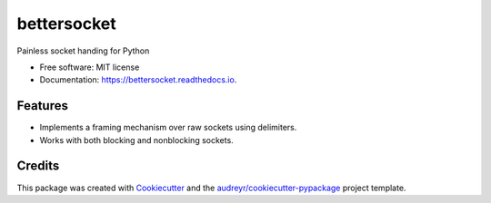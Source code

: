 ============
bettersocket
============


.. image:: https://img.shields.io/pypi/v/bettersocket.svg
        :target: https://pypi.python.org/pypi/bettersocket

.. image:: https://img.shields.io/travis/marcsello/bettersocket.svg
        :target: https://travis-ci.com/marcsello/bettersocket

.. image:: https://readthedocs.org/projects/bettersocket/badge/?version=latest
        :target: https://bettersocket.readthedocs.io/en/latest/?badge=latest
        :alt: Documentation Status




Painless socket handing for Python


* Free software: MIT license
* Documentation: https://bettersocket.readthedocs.io.


Features
--------

- Implements a framing mechanism over raw sockets using delimiters.
- Works with both blocking and nonblocking sockets.


Credits
-------

This package was created with Cookiecutter_ and the `audreyr/cookiecutter-pypackage`_ project template.

.. _Cookiecutter: https://github.com/audreyr/cookiecutter
.. _`audreyr/cookiecutter-pypackage`: https://github.com/audreyr/cookiecutter-pypackage
